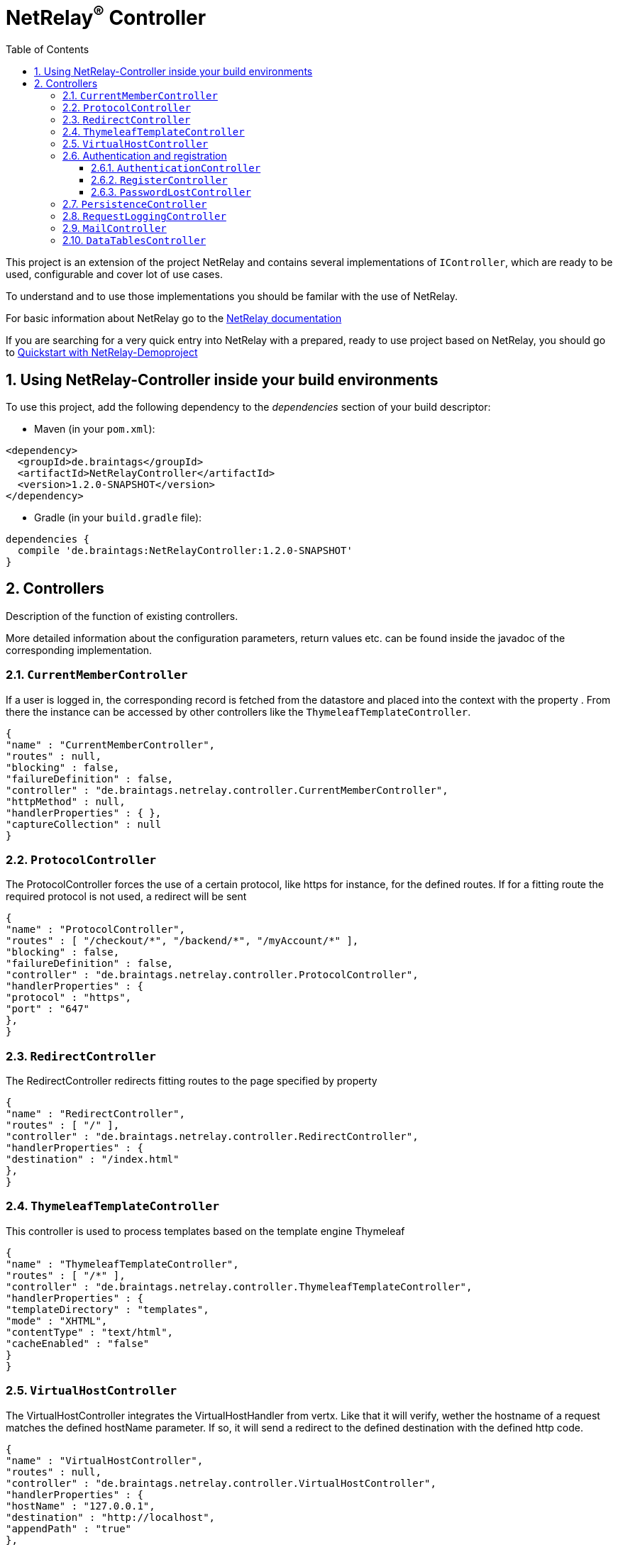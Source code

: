 :numbered:
:toc: left
:toclevels: 3

= NetRelay^(R)^ Controller


This project is an extension of the project NetRelay and contains several implementations of
`IController`, which are ready to be used, configurable and cover lot of use
cases.

To understand and to use those implementations you should be familar with the use of NetRelay.

For basic information about NetRelay go to the https://github.com/BraintagsGmbH/NetRelay[ NetRelay documentation ]

If you are searching for a very quick entry into NetRelay with a prepared, ready to use project based on NetRelay,
you should go to link:https://github.com/BraintagsGmbH/NetRelay-Demoproject[ Quickstart with NetRelay-Demoproject]

== Using NetRelay-Controller inside your build environments
To use this project, add the following dependency to the _dependencies_ section of your build descriptor:

* Maven (in your `pom.xml`):

[source,xml,subs="+attributes"]
----
<dependency>
  <groupId>de.braintags</groupId>
  <artifactId>NetRelayController</artifactId>
  <version>1.2.0-SNAPSHOT</version>
</dependency>
----

* Gradle (in your `build.gradle` file):

[source,groovy,subs="+attributes"]
----
dependencies {
  compile 'de.braintags:NetRelayController:1.2.0-SNAPSHOT'
}
----


== Controllers

Description of the function of existing controllers.

More detailed information about the configuration parameters,
return values etc. can be found inside the javadoc of the corresponding implementation.

=== `CurrentMemberController`
If a user is logged in, the corresponding record is fetched from the datastore and placed into the context with the
property . From there the instance can be
accessed by other controllers like the `ThymeleafTemplateController`.

[source, json]
----
{
"name" : "CurrentMemberController",
"routes" : null,
"blocking" : false,
"failureDefinition" : false,
"controller" : "de.braintags.netrelay.controller.CurrentMemberController",
"httpMethod" : null,
"handlerProperties" : { },
"captureCollection" : null
}
----

=== `ProtocolController`
The ProtocolController forces the use of a certain protocol, like https for instance, for the defined routes. If for
a fitting route the required protocol is not used, a redirect will be sent

[source, json]
----
{
"name" : "ProtocolController",
"routes" : [ "/checkout/*", "/backend/*", "/myAccount/*" ],
"blocking" : false,
"failureDefinition" : false,
"controller" : "de.braintags.netrelay.controller.ProtocolController",
"handlerProperties" : {
"protocol" : "https",
"port" : "647"
},
}
----

=== `RedirectController`
The RedirectController redirects fitting routes to the page specified by property



[source, json]
----
{
"name" : "RedirectController",
"routes" : [ "/" ],
"controller" : "de.braintags.netrelay.controller.RedirectController",
"handlerProperties" : {
"destination" : "/index.html"
},
}
----

=== `ThymeleafTemplateController`
This controller is used to process templates based on the template engine Thymeleaf

[source, json]
----
{
"name" : "ThymeleafTemplateController",
"routes" : [ "/*" ],
"controller" : "de.braintags.netrelay.controller.ThymeleafTemplateController",
"handlerProperties" : {
"templateDirectory" : "templates",
"mode" : "XHTML",
"contentType" : "text/html",
"cacheEnabled" : "false"
}
}
----

=== `VirtualHostController`
The VirtualHostController integrates the VirtualHostHandler from vertx. Like that it will verify, wether the hostname
of a request matches the defined hostName parameter. If so, it will send a redirect to the defined destination with
the defined http code.


[source, json]
----
{
"name" : "VirtualHostController",
"routes" : null,
"controller" : "de.braintags.netrelay.controller.VirtualHostController",
"handlerProperties" : {
"hostName" : "127.0.0.1",
"destination" : "http://localhost",
"appendPath" : "true"
},
"captureCollection" : null
}

----


=== Authentication and registration
This package contains several controllers, which can be used to configure and use the complete process of
authentication, authorization ( permissions ), registration etc.

==== `AuthenticationController`
This controller performs authentication ( login / logout ) and authorization ( permission handling, role access,
action access etc. ).

All routes, which are covered by this controller are protected. The controller takes
automatically care about login and logout of users. Please read further documentation inside the javadoc of the
controller.

The configuration below protects all urls starting with /backend/system/ and /backend/dashboard/. Access is granted
for users with one of the roles marketing and admin, where marketing has the right to read and update records; admin
has the right to all actions

[source, json]
----
{
"name" : "AuthenticationBackendController",
"routes" : [ "/backend/system/*", "/backend/dashboard/*" ],
"controller" : "de.braintags.netrelay.controller.authentication.AuthenticationController",
"handlerProperties" : {
"loginPage" : "/backend/login.html",
"logoutAction" : "/member/logout",
"roleField" : "roles",
"collectionName" : "Member",
"loginAction" : "/member/login",
"passwordField" : "password",
"usernameField" : "userName",
"authProvider" : "MongoAuth",
"permissions" : "role: marketing{RU}, admin{CRUD}"
}
}
----


The configuration below protects the url /my-account/memberdata for users of any role. Users with the role "user" can
read and update records, users with the role "admin" can handle all actions on records and users with any other role
are only allowed to display records

[source, json]
----
{
"name" : "AuthenticationMemberdataController",
"routes" : [ "/my-account/memberdata" ],
"controller" : "de.braintags.netrelay.controller.authentication.AuthenticationController",
"handlerProperties" : {
"loginPage" : "/backend/login.html",
"logoutAction" : "/member/logout",
"roleField" : "roles",
"collectionName" : "Member",
"loginAction" : "/member/login",
"passwordField" : "password",
"usernameField" : "userName",
"authProvider" : "MongoAuth",
"permissions" : "role: user{RU}, admin{CRUD}, *{R}"
}
}

----



==== `RegisterController`
This controller performs a user registration with an integrated automatic double opt in process.
To use this controller, you will have to create some templates:

* start of the registration process +
This template contains a form, which contains minimal two fields "email" and "password". Additional fields may be
defined by using the same structure than in the PersistenceController, like mapperName.fieldName ( for
example: "customer.lastName" ). The action of the form must point to a route, which is covered by the controller
definition ( here "/customer/doRegister" )

* register start success +
When the user sent the above form and the registration mail could be successfully sent, this template will be called.

* register start failed +
when the user sent the above form and the process could not be started ( cause the email exists already in the system
for instance ), then this template is called. The variable "registerError" contains an error variable.

* registration confirmation mail +
When the above form was sent, an email is sent to the customer, which contains a link, by which the validation is
processed. The link should be created like that ( Thymeleaf syntax): +
`<a th:href="${host}+'/my-account/verifyRegistration?validationId='+${context.get('validationId')}" target="_blank">
reset password</a>`

* registration confirmation success +
When the user clicks the link inside the confirmation mail, the controller tries to finish the process. If this is
successfull, this template will be called

* registration confirmation failed +
When the above process failed, this template will be called


[source, json]
----
{
"name" : "RegisterCustomerController",
"routes" : [ "/customer/doRegister","/my-account/verifyRegistration"],
"controller" : "de.braintags.netrelay.controller.authentication.RegisterController",
"handlerProperties" : {
"regStartFailUrl" : "/my-account/registration.html",
"regStartSuccessUrl" : "/my-account/confirmRegistration.html",
"regConfirmSuccessUrl" : "/my-account/verifyRegistration.html",
"regConfirmFailUrl" : "/my-account/failureRegistration.html",
"templateDirectory" : "templates",
"template": "/mails/verifyEmail.html",
"mode" : "XHTML",
"from" : "service@xxx.com",
"bcc" : "service@xxx.com",
"subject": "Please verify your subscription",
}
}


----


==== `PasswordLostController`
The PasswordLostController is used to manage the process for a user, who doesn't remember his password. The process
integrates automatically double opt in.
To use this controller, you will have to create some templates:

* Activation of password lost +
This template contains a form, by which the email adress of the member or customer shall be sent. The address of the
form will be something like "/customer/passwordLost" - so one of the routes, which are covered by the controller.

* success url password lost
When the user sends the above form, the system tries to find his data and to send a mail with the link to finish the
process. If this was successful, then this template is called

* failed url password lost
if the above process failed for any reason, this template will be called, the property "resetError" contains some
information about the error

* Password lost mail +
The mail, which is sent to the customer, when his data are found, is generated by a template. This mail contains the
confirmation link, which will finish the password lost process. The link should be created like that ( Thymeleaf
syntax): +
`<a th:href="${host}+'/customer/passwordReset?validationId='+${context.get('validationId')}" target="_blank">reset
password</a>`

* Password reset success +
When the user clicks the link inside the confirmation mail, the controller tries to finish the process. If this is
successfull, this template will be called

* Password reset failed +
When the above process failed, this template will be called


[source, json]
----
{
"name" : "PasswordLostController",
"routes" : [ "/customer/passwordLost","/customer/passwordReset"],
"controller" : "de.braintags.netrelay.controller.authentication.PasswordLostController",
"handlerProperties" : {
"pwLostFailUrl" : "/mein-konto/passwordLost.html",
"pwLostSuccessUrl" : "/mein-konto/confirmReset.html",
"pwResetSuccessUrl" : "/mein-konto/verifyReset.html",
"pwResetFailUrl" : "/mein-konto/failureReset.html",
"template": "/mails/passwordLostEmail.html",
"mode" : "XHTML",
"cacheEnabled" : "false",
"from" : "service@xxx.com",
"bcc" : "service@xxx.com",
"subject": "password lost"
}
}


----

=== `PersistenceController`
The PersistenceController is the instance, which translates the parameters and data of a request into a datastore
based action.

A request like "http://localhost/article/detail?entity=article(ID:5)" will be interpreted by the
controller to fetch the article with the id 5 from the datastore and to store it inside the context, so that is can
be displayed by a template engine.

The PersistenceController covers the most frequent use cases of datastore based actions by an http form, so that the
number of particular Controllers can be reduced to specialized implementations. On the other hand the
PersistenceController shall not give the ability to create uncontrollable datastore actions just by configuration, to
force the creation of dedicated, well tested controllers and to avoid unrecognized performace bottlenecks

To understand the configuration, you should read the section "Capture Collection" inside the NetRelay documentation

For more infos about how to secure data access, see
`AuthenticationController`

*Referencing subobjects* +
Imagine two mapper "Person" and "Phone". The Phone has the phone number and an ID.
The mapper Person has an ID field and another field "List<Phone> phoneNumbers".

To add a new phone number to a Person, you will call the link: +
`insertCustomer.html?action=INSERT&entity=Person(ID:5).phoneNumbers` +
If in the same request you want to send the new Phone number, you will create a form, where you will add a field with
the name: +
`Person.phoneNumbers.phoneNumber` +
Of course this expects, that "insertCustomer.html" is added as valid route for the PersistenceController.

To update an existing phone number, you will call the url: +
`insertCustomer.html?action=UPDATE&entity=Person(ID:5).phoneNumbers(ID:1)` +
and again to add an input field with the above name to the corresonding http form.

To delete an existing phone number from a person, you will call: +
`insertCustomer.html?action=DELETE&entity=Person(ID:5).phoneNumbers(ID:1)` +




*Example configuration* +
This example configuration defines the Persistence-Controller to be active under the url /article/detail and will
let run the above described actions. +
"http://localhost/article/detail?entity=article(ID:5)" will load the article for display, +
"http://localhost/article/detail?entity=article(ID:5)&action=DELETE" will delete this article from the datastore +


[source, json]
----
{
"name" : "PersistenceController",
"routes" : [ "/article/detail" ],
"controller" : "de.braintags.netrelay.controller.persistence.PersistenceController",
"handlerProperties" : {
"reroute" : "false",
"cleanPath" : "true",
"uploadDirectory" : "webroot/upload/",
"uploadRelativePath" : "upload/"
},
"captureCollection" : [ {
"captureDefinitions" : [ {
"captureName" : "entity",
"controllerKey" : "entity",
"required" : false
}, {
"captureName" : "action",
"controllerKey" : "action",
"required" : false
} ]
} ]
}

----

=== `RequestLoggingController`
This controller logs the request data into the logger and can be used for debugging purpose

[source, json]
----
{
"name" : "RequestLoggingController",
"routes" : [ "/testtemplate/*", "/backend/*" ],
"controller" : "de.braintags.netrelay.controller.logging.RequestLoggingController"
}
----

=== `MailController`
A controller which is sending mails by using the mail client, which is defined by NetRelay.

The
controller can compose the content of the mail by using a static text, which will be set inside the configuration. Or
- if a template is defined by the configuration - the content will be created dynamic.

[source, json]
----
{
"name" : "MailControllerCustomerContact",
"routes" : [ "/api/sendmailcustomercontact" ],
"controller" : "de.braintags.netrelay.controller.api.MailController",
"handlerProperties" : {
"templateDirectory" : "templates",
"template" : "mails/contactCustomer.html",
"mode" : "XHTML",
"from" : "service@xxx.com",
"bcc": "service@xxx.com"
}
}
----


=== `DataTablesController`
A controller, which generates the input for a jquery datatable. The mapper, which shall be used, is specified by a
request parameter with the name 

[source, json]
----
{
"name" : "DataTableController",
"routes" : [ "/api/datatables" ],
"controller" : "de.braintags.netrelay.controller.api.DataTablesController",
"handlerProperties" : {
"cacheEnabled" : "false"
}
}
----



[source, json]
----

----